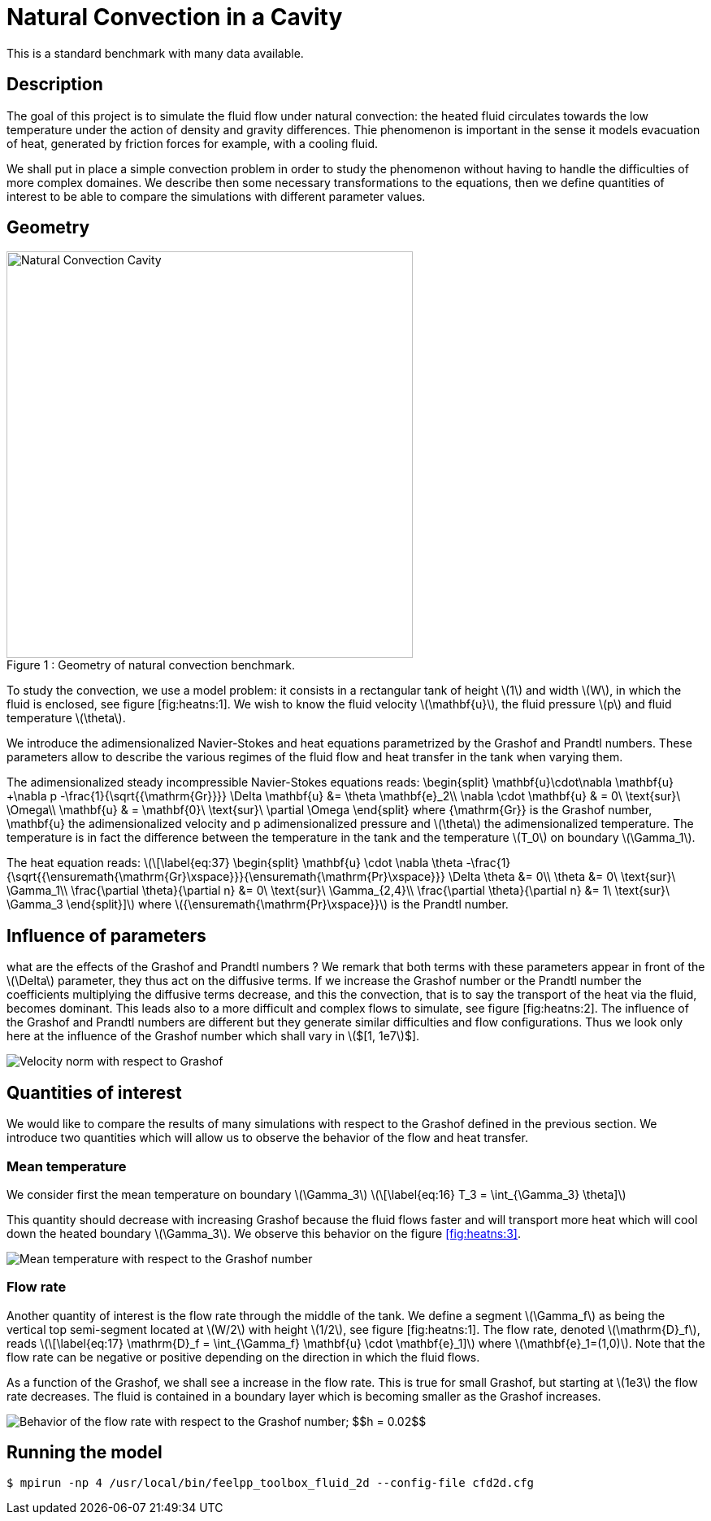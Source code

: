 Natural Convection in a Cavity
==============================

This is a standard benchmark with many data available. 

[[sec:description]]
== Description

The goal of this project is to simulate the fluid flow under natural
convection: the heated fluid circulates towards the low temperature
under the action of density and gravity differences. Thie phenomenon is
important in the sense it models evacuation of heat, generated by
friction forces for example, with a cooling fluid.

We shall put in place a simple convection problem in order to study the
phenomenon without having to handle the difficulties of more complex
domaines. We describe then some necessary transformations to the
equations, then we define quantities of interest to be able to compare
the simulations with different parameter values.

== Geometry

[[img-geom1]]
image::cavity.png[caption="Figure 1 : ", title="Geometry of natural convection benchmark.", alt="Natural Convection Cavity", width="500", align="center"]



To study the convection, we use a model problem: it consists in a
rectangular tank of height latexmath:[$1$] and width latexmath:[$W$], in
which the fluid is enclosed, see figure [fig:heatns:1]. We wish to know
the fluid velocity latexmath:[$\mathbf{u}$], the fluid pressure
latexmath:[$p$] and fluid temperature latexmath:[$\theta$].

We introduce the adimensionalized Navier-Stokes and heat equations
parametrized by the Grashof and Prandtl numbers. These parameters allow
to describe the various regimes of the fluid flow and heat transfer in
the tank when varying them.

The adimensionalized steady incompressible Navier-Stokes equations
reads: 
$$
  \begin{split}
    \mathbf{u}\cdot\nabla \mathbf{u} +\nabla p -\frac{1}{\sqrt{{\mathrm{Gr}}}} \Delta \mathbf{u} &= \theta \mathbf{e}_2\\
    \nabla \cdot \mathbf{u} & = 0\ \text{sur}\ \Omega\\
    \mathbf{u} & = \mathbf{0}\ \text{sur}\ \partial \Omega
  \end{split}
$$
 where $${\mathrm{Gr}}$$
is the Grashof number, $$\mathbf{u}$$ the adimensionalized
velocity and $$p$$ adimensionalized pressure and
latexmath:[$\theta$] the adimensionalized temperature. The temperature
is in fact the difference between the temperature in the tank and the
temperature latexmath:[$T_0$] on boundary latexmath:[$\Gamma_1$].

The heat equation reads: latexmath:[\[\label{eq:37}
  \begin{split}
    \mathbf{u} \cdot \nabla \theta -\frac{1}{\sqrt{{\ensuremath{\mathrm{Gr}\xspace}}}{\ensuremath{\mathrm{Pr}\xspace}}} \Delta \theta &= 0\\
    \theta &= 0\ \text{sur}\ \Gamma_1\\
    \frac{\partial \theta}{\partial n} &= 0\ \text{sur}\ \Gamma_{2,4}\\
    \frac{\partial \theta}{\partial n} &= 1\ \text{sur}\ \Gamma_3
  \end{split}\]] where latexmath:[${\ensuremath{\mathrm{Pr}\xspace}}$]
is the Prandtl number.

[[sec:infl-des-param]]
== Influence of parameters

what are the effects of the Grashof and Prandtl numbers ? We remark that
both terms with these parameters appear in front of the
latexmath:[$\Delta$] parameter, they thus act on the diffusive terms. If
we increase the Grashof number or the Prandtl number the coefficients
multiplying the diffusive terms decrease, and this the convection, that
is to say the transport of the heat via the fluid, becomes dominant.
This leads also to a more difficult and complex flows to simulate, see
figure [fig:heatns:2]. The influence of the Grashof and Prandtl numbers
are different but they generate similar difficulties and flow
configurations. Thus we look only here at the influence of the Grashof
number which shall vary in latexmath:[$[1, 1e7]$].

image::flow_grashof.png[Velocity norm with respect to Grashof]

[[sec:quant-du-benchm]]
== Quantities of interest

We would like to compare the results of many simulations with respect to
the Grashof defined in the previous section. We introduce two quantities
which will allow us to observe the behavior of the flow and heat
transfer.

[[sec:mean-temperature]]
=== Mean temperature


We consider first the mean temperature on boundary
latexmath:[$\Gamma_3$] latexmath:[\[\label{eq:16}
  T_3 = \int_{\Gamma_3} \theta\]]

This quantity should decrease with increasing Grashof because the fluid
flows faster and will transport more heat which will cool down the
heated boundary latexmath:[$\Gamma_3$]. We observe this behavior on the
figure <<fig:heatns:3>>.

[[fig:heatns:3]]
image::temp_grashof.png[Mean temperature with respect to the Grashof number]

[[sec:flow-rate]]
=== Flow rate


Another quantity of interest is the flow rate through the middle of the
tank. We define a segment latexmath:[$\Gamma_f$] as being the vertical
top semi-segment located at latexmath:[$W/2$] with height
latexmath:[$1/2$], see figure [fig:heatns:1]. The flow rate, denoted
latexmath:[$\mathrm{D}_f$], reads latexmath:[\[\label{eq:17}
  \mathrm{D}_f =  \int_{\Gamma_f} \mathbf{u} \cdot \mathbf{e}_1\]] where
latexmath:[$\mathbf{e}_1=(1,0)$]. Note that the flow rate can be
negative or positive depending on the direction in which the fluid
flows.

As a function of the Grashof, we shall see a increase in the flow rate.
This is true for small Grashof, but starting at latexmath:[$1e3$] the
flow rate decreases. The fluid is contained in a boundary layer which is
becoming smaller as the Grashof increases.

image::debit_grashof.png[Behavior of the flow rate with respect to the Grashof number; $$h = 0.02$$, $$\mathbb{P}_3$$ for the velocity, $$\mathbb{P}_2$$ for the pressure and $$\mathbb{P}_1$$ for the temperature.]

== Running the model

[source,sh]
----
$ mpirun -np 4 /usr/local/bin/feelpp_toolbox_fluid_2d --config-file cfd2d.cfg
----
